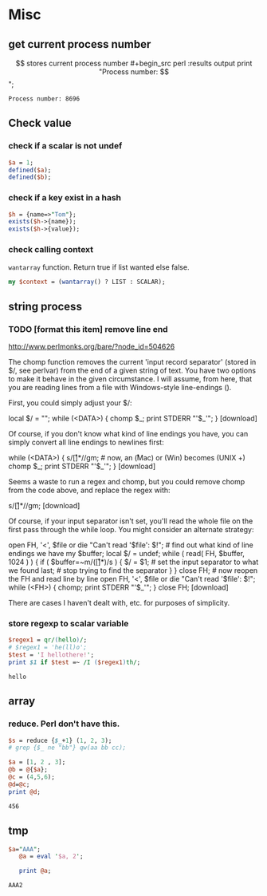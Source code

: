 * Misc
** get current process number
   $$ stores current process number
   #+begin_src perl :results output
   print "Process number: $$\n";
   #+end_src

   #+RESULTS:
   : Process number: 8696

** Check value
*** check if a scalar is not undef
    #+begin_src perl
    $a = 1;
    defined($a);
    defined($b);
    #+end_src
*** check if a key exist in a hash
    #+begin_src perl
    $h = {name=>"Tom"};
    exists($h->{name});
    exists($h->{value});
    #+end_src

*** check calling context
    ~wantarray~ function. Return true if list wanted else false.
    #+begin_src perl :results output
    my $context = (wantarray() ? LIST : SCALAR);
    #+end_src

** string process
*** TODO [format this item] remove line end 
http://www.perlmonks.org/bare/?node_id=504626

    The chomp function removes the current 'input record separator' (stored in $/, see perlvar) from the end of a given string of text. You have two options to make it behave in the given circumstance. I will assume, from here, that you are reading lines from a file with Windows-style line-endings (\r\n).

First, you could simply adjust your $/:

local $/ = "\r\n"; while (<DATA>) { chomp $_; print STDERR "'$_'\n"; }
[download]

Of course, if you don't know what kind of line endings you have, you can simply convert all line endings to newlines first:

while (<DATA>) { s/\r[\n]*/\n/gm; # now, an \r (Mac) or \r\n (Win) becomes \n (UNIX +) chomp $_; print STDERR "'$_'\n"; }
[download]

Seems a waste to run a regex and chomp, but you could remove chomp from the code above, and replace the regex with:

s/\r[\n]*//gm;
[download]

Of course, if your input separator isn't set, you'll read the whole file on the first pass through the while loop. You might consider an alternate strategy:

open FH, '<', $file or die "Can't read '$file': $!"; # find out what kind of line endings we have my $buffer; local $/ = undef; while ( read( FH, $buffer, 1024 ) ) { if ( $buffer=~m/(\r[\n]*)/s ) { $/ = $1; # set the input separator to what we found last; # stop trying to find the separator } } close FH; # now reopen the FH and read line by line open FH, '<', $file or die "Can't read '$file': $!"; while (<FH>) { chomp; print STDERR "'$_'\n"; } close FH;
[download]

There are cases I haven't dealt with, etc. for purposes of simplicity. 
*** store regexp to scalar variable
    #+begin_src perl :results output
    $regex1 = qr/(hello)/;
    # $regex1 = 'he(ll)o';
    $test = 'I hellothere!';
    print $1 if $test =~ /I ($regex1)th/;
    #+end_src

    #+RESULTS:
    : hello

** array
*** reduce. Perl don't have this.
    #+begin_src perl
    $s = reduce {$_+1} (1, 2, 3);
    # grep {$_ ne "bb"} qw(aa bb cc);
    #+end_src

    #+RESULTS:

    #+begin_src perl :results output
    $a = [1, 2 , 3];
    @b = @{$a};
    @c = (4,5,6);
    @d=@c;
    print @d;
    #+end_src

    #+RESULTS:
    : 456

** tmp
   #+begin_src perl :results output
$a="AAA";
   @a = eval '$a, 2';

   print @a;
   #+end_src

   #+RESULTS:
   : AAA2

